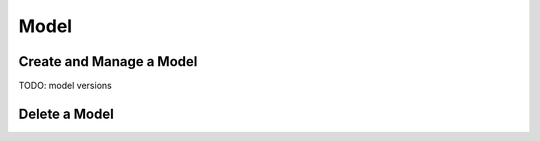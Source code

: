 #########
Model
#########

Create and Manage a Model
=========================

TODO: model versions

Delete a Model
==============
